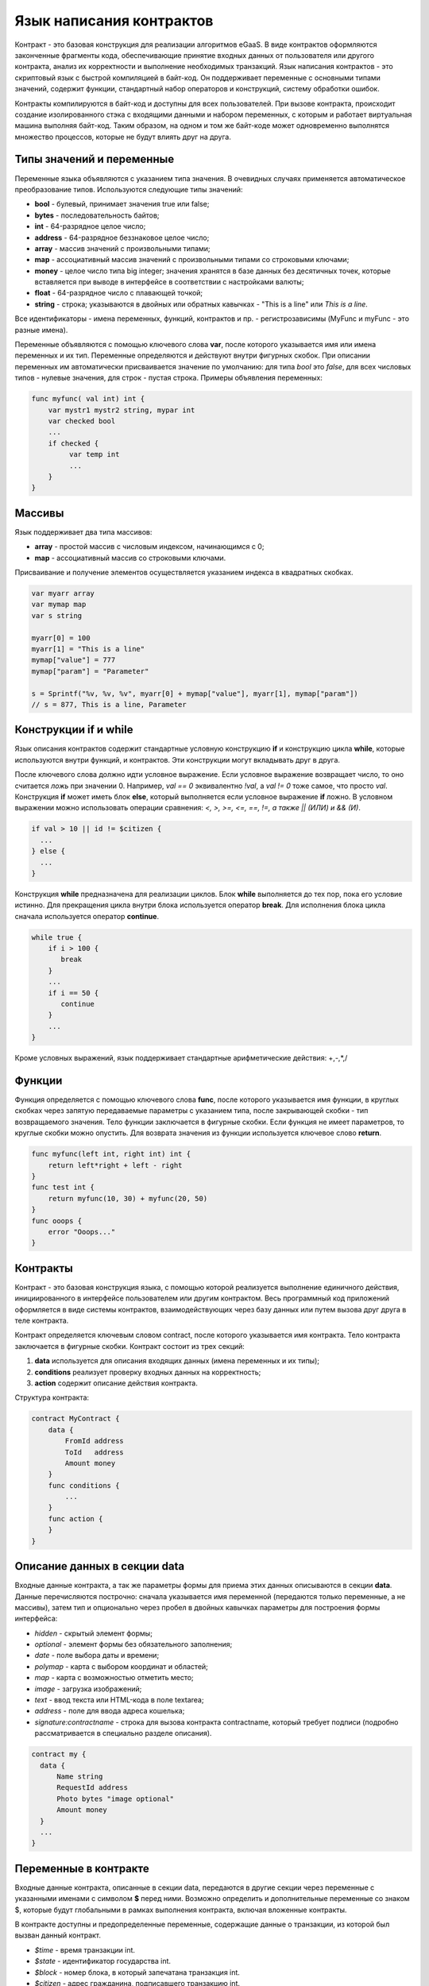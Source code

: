 ################################################################################
Язык написания контрактов
################################################################################

Контракт - это базовая конструкция для реализации алгоритмов eGaaS. В виде контрактов оформляются законченные фрагменты кода, обеспечивающие принятие входных данных от пользователя или другого контракта, анализ их корректности и выполнение необходимых транзакций. Язык написания контрактов - это скриптовый язык с быстрой компиляцией в байт-код. Он поддерживает переменные с основными типами значений, содержит функции, стандартный набор операторов и конструкций, систему обработки ошибок.

Контракты  компилируются в байт-код и доступны для всех пользователей. При вызове контракта, происходит создание изолированного стэка с входящими данными и набором переменных, с которым и работает виртуальная машина выполняя байт-код. Таким образом, на одном и том же байт-коде может одновременно выполнятся множество процессов, которые не будут влиять друг на друга.

********************************************************************************
Типы значений и переменные 
********************************************************************************

Переменные языка объявляются с указанием типа значения. В очевидных случаях применяется автоматическое преобразование типов. Используются следующие типы значений:

* **bool** - булевый, принимает значения true или false;
* **bytes** - последовательность байтов;
* **int** - 64-разрядное целое число;
* **address** - 64-разрядное беззнаковое целое число;
* **array** - массив значений с произвольными типами;
* **map** - ассоциативный массив значений с произвольными типами со строковыми ключами;
* **money** - целое число типа big integer; значения хранятся в базе данных  без десятичных точек, которые вставляется при выводе в интерфейсе в соответствии с настройками валюты;
* **float** - 64-разрядное число с плавающей точкой;
* **string** - строка; указываются в двойных или обратных кавычках - "This is a line" или `This is a line`.

Все идентификаторы - имена переменных, функций, контрактов и пр. - регистрозависимы (MyFunc и myFunc - это разные имена). 

Переменные объявляются с помощью ключевого слова **var**, после которого указывается имя или имена переменных и их тип. Переменные определяются и действуют внутри фигурных скобок. При описании переменных им автоматически присваивается значение по умолчанию: для типа *bool* это *false*, для всех числовых типов - нулевые значения, для строк - пустая строка. Примеры объявления переменных: 

.. code:: js

  func myfunc( val int) int {
      var mystr1 mystr2 string, mypar int
      var checked bool
      ...
      if checked {
           var temp int
           ...
      }
  }

********************************************************************************
Массивы
********************************************************************************

Язык поддерживает два типа массивов: 

* **array** - простой массив с числовым индексом, начинающимся с 0; 
* **map** - ассоциативный массив со строковыми ключами.

Присваивание и получение элементов осуществляется указанием индекса в квадратных скобках.

.. code:: js

    var myarr array
    var mymap map
    var s string
    
    myarr[0] = 100
    myarr[1] = "This is a line"
    mymap["value"] = 777
    mymap["param"] = "Parameter"

    s = Sprintf("%v, %v, %v", myarr[0] + mymap["value"], myarr[1], mymap["param"])
    // s = 877, This is a line, Parameter

********************************************************************************
Конструкции if и while
********************************************************************************

Язык описания контрактов содержит стандартные условную конструкцию **if** и конструкцию цикла **while**, которые используются внутри функций, и контрактов. Эти конструкции могут вкладывать друг в друга. 

После ключевого слова должно идти условное выражение. Если условное выражение возвращает число, то оно считается *ложь* при значении 0. Например, *val == 0* эквивалентно *!val*, а *val != 0* тоже самое, что просто *val*. Конструкция **if** может иметь блок **else**, который выполняется если условное выражение **if** ложно. В условном выражении можно использовать операции сравнения: *<, >, >=, <=, ==, !=, а также || (ИЛИ) и && (И)*.

.. code:: js

    if val > 10 || id != $citizen {
      ...
    } else {
      ...
    }

Конструкция **while** предназначена для реализации циклов. Блок **while** выполняется до тех пор, пока его условие истинно. Для прекращения цикла внутри блока используется оператор **break**. Для исполнения блока цикла сначала используется оператор **continue**.

.. code:: js

  while true {
      if i > 100 {
         break
      }
      ...
      if i == 50 {
         continue
      }
      ...
  }

Кроме условных выражений, язык поддерживает стандартные арифметические действия: +,-,*,/

********************************************************************************
Функции
********************************************************************************

Функция определяется с помощью ключевого слова **func**, после которого указывается имя функции, в круглых скобках через запятую передаваемые параметры с указанием типа, после закрывающей скобки - тип возвращаемого значения. Тело функции заключается в фигурные скобки. Если функция не имеет параметров, то круглые скобки можно опустить. Для возврата значения из функции используется ключевое слово **return**.

.. code:: js

  func myfunc(left int, right int) int {
      return left*right + left - right
  }
  func test int {
      return myfunc(10, 30) + myfunc(20, 50)
  }
  func ooops {
      error "Ooops..."
  }

********************************************************************************
Контракты
********************************************************************************

Контракт - это базовая конструкция языка, с помощью которой реализуется выполнение единичного действия, инициированного в интерфейсе пользователем или другим контрактом. Весь программный код приложений оформляется в виде системы контрактов, взаимодействующих через  базу данных или путем вызова друг друга в теле контракта.

Контракт определяется ключевым словом contract, после которого указывается имя контракта. Тело контракта заключается в фигурные скобки. Контракт состоит из трех секций: 

1. **data** используется для описания входящих данных (имена переменных и их типы);
2. **conditions** реализует проверку входных данных на корректность;
3. **action** содержит описание действия контракта. 

Структура контракта:

.. code:: js

  contract MyContract {
      data {
          FromId address
          ToId   address
          Amount money
      }
      func conditions {
          ...
      }
      func action {
      }
  }

********************************************************************************
Описание данных в секции data
********************************************************************************

Входные данные контракта, а так же параметры формы для приема этих данных описываются в секции **data**. 
Данные перечисляются построчно: сначала указывается имя переменной (передаются только переменные, а не массивы), затем тип и опционально через пробел в двойных кавычках параметры для построения формы интерфейса:


* *hidden* - скрытый элемент формы;
* *optional* - элемент формы без обязательного заполнения;
* *date* - поле выбора даты и времени;
* *polymap* - карта с выбором координат и областей;
* *map* - карта с возможностью отметить место;
* *image* - загрузка изображений;
* *text* - ввод текста или HTML-кода в поле textarea;
* *address* - поле для ввода адреса кошелька;
* *signature:contractname* - строка для вызова контракта contractname, который требует подписи (подробно рассматривается в специально разделе описания).

.. code:: js

  contract my {
    data {
        Name string 
        RequestId address
        Photo bytes "image optional"
        Amount money
    }
    ...
  }
  
********************************************************************************
Переменные в контракте
********************************************************************************

Входные данные контракта, описанные в секции data,  передаются в другие секции через переменные с указанными именами с символом  **$** перед ними. Возможно определить и дополнительные переменные со знаком $, которые будут глобальными в рамках выполнения контракта, включая вложенные контракты. 

В контракте доступны и предопределенные переменные, содержащие данные о транзакции, из которой был вызван данный контракт.

* *$time* - время транзакции int.
* *$state* - идентификатор государства int.
* *$block* - номер блока, в который запечатана транзакция int.
* *$citizen* - адрес гражданина, подписавшего транзакцию int.
* *$wallet* - адрес кошелька подписавшего транзакцию, если контракт вне государства с state == 0.
* *$wallet_block* - адрес ноды, сформировавшей блок, в который входит транзакция.
* *$block_time* - время формирования блока, который содержит транзакцию с текущим контрактом int.

.. code:: js

  contract my {
    data {
        Name string 
        Amount money
    }
    func conditions {
        if $Amount <= 0 {
           error "Amount cannot be 0"
        }
        $ownerId = 1232
    }
    func action {
        DBUpdate(Table("mytable"), $ownerId, "name,amount", $Name, $Amount - 10 )
        DBUpdate(Table("mytable2"), $citizen, "amount", 10 )
    }
  }
  
********************************************************************************
Секция conditions
********************************************************************************

В секции conditions реализуется проверка корректности полученных данных. Для оповещения о наличии ошибок используются команды: **error, warning, info**. По сути, они все генерируют ошибку, останавливающую работу контракта, но выводят в интерфейсе различные сообщения: критическая ошибка, предупреждение, и информативная ошибка. Например, 

.. code:: js

  if fuel == 0 {
        error "fuel cannot be zero!"
  }
  if money < limit {
        warning Sprintf("You don't have enough money: %v < %v", money, limit)
  }
  if idexist > 0 {
        info "You have been already registered"
  }


********************************************************************************
Вложенные контракты
********************************************************************************

В секциях **conditions** и **action** контракта может быть вызван другой контракт. Для этого указывается его имя и в круглых скобках описываются необходимые параметры: в кавычках через запятую перечисляются имена передаваемых данных (из секции **data** вызываемого контракта), далее через запятую список переменных, содержащих передаваемые значения. Например,

.. code:: js
MoneyTransfer("SenderAccountId,RecipientAccountId,Amount",sender_id,recipient_id,$Price)

Вложенный контракт может возвращать полученное в нем значение через объявленные в нем глобальные переменные (имя со знаком **$** впереди).
Вызов вложенного контракта возможен и через функцию **CallContract()**, для которой имя контракта передается через строковую переменную. 

********************************************************************************
Обработка ошибок
********************************************************************************

Ошибки при выполнении любой функции обрабатываются автоматически вызывая остановку выполнения контракта и вывод соответствующего сообщения.

********************************************************************************
Права доступа к элементам системы
********************************************************************************
eGaaS обладает многоуровневой системой управления правами на создание и редактирование таблиц базы данных, контрактов, страниц и меню интерфейса, параметров настроечной таблицы государства. Права указываются при создании и изменении перечисленных элементов в полях "Permissions" в соответствующих разделах настройки государства (смарт-контракты, таблицы, интерфейс). Права записываются в виде логических выражений и предоставляются если на  момент доступа выражение имеет значение *true*. Если поле "Permissions" остается пустым, то оно автоматом приобретает значение *false*, и доступ к выполнению соответствующих  действий полностью закрывается.

Фиксируются права на следующие действия:

1. *Table column permission* - право на изменение значения в колонке таблицы;
2. *Table Insert permission* - право на запись в таблицу новой строки;
3. *Table New Column permission* - право на добавление новой колонки;
4. *Conditions for changing of Table permissions* - право на изменение прав, перечисленных в п.п. 1-3;
5. *Conditions for change cmart contract* - право на изменение контракта;
6. *Conditions for change page* - право на изменение страницы интерфейса;
7. *Conditions for change menu* - право на изменение меню;
8. *Conditions for change of State parameters* -  права на изменение определенного параметра настроечной таблицы государства.

Простейшим способом предоставления прав является прописывание в поле "Conditions" логического выражения *$citizen == 2263109859890200332* с указанием идентификационного номера конкретного пользователя. Универсальным и рекомендуемым методом определения прав является использование функции ContractAccess("NameContract"), которой в качесвте параметров передается список контрактов, имеющих право реализовывать соответствующее действие.  К примеру, в таблице счетов после прописывания  в поле "Conditions" колонки amount функции ContractAccess("MoneyTransfer"), изменение значения  amount будет доступно только смарт-контракту MoneyTransfer (все контракты, предусматривающие перевод денег со счета на счет, должны делать это только путем вызова контракта MoneyTransfer). Условия получения доступа к самим контрактам  контролируются в секции conditions и могут быть достаточно сложными, включающими множество других контрактов и смарт-законов.

Для разрешения конфликтных или опасных для деятельности системы ситуаций в таблице State parameters введены специальные параметры (*state_changing_smart_contracts, state_changing_tables, state_changing_pages*), в которых прописываются условия получения прав доступа к любым смарт-контрактам, таблицам или страницам.  Эти права устанавливаются специальными смарт-законами, к примеру, предусматривающими наличие судебного решения или нескольких подписей ответственных лиц.

Система контроля доступа к ресурсам благодаря использованию контрактов для фиксации прав получается гибконастраиваемой и, что самое главное, позволяет автоматически отслеживать передачу полномочий от персоны к персоне, скажем, при смене занимаемых должностей.

********************************************************************************
Контракты с подписью
********************************************************************************
Поскольку язык написания контрактов позволяет выполнять вложенные контракты, то существует возможность выполнения такого вложенного контракта без ведома пользователя запустившего внешний контракт, что может привести к подписи пользователем несанкционированных им транзакций, скажем перевода денег со своего счета.

К примеру, пусть имеется контракт перевода денег *MoneyTransfer*:

.. code:: js

    contract MoneyTransfer {
        data {
          Recipient int
          Amount    money
        }
        ...
    }

Если в некотором контракте, запущенном пользователем, будет вписана строка  MoneyTransfer("Recipient,Amount", 12345, 100), то будет осуществлен перевод 100 монет на кошелек 12345. При этом пользователь, подписывающий внешний контракт, останется не в курсе осуществленной транзакции. Исключить такую ситуацию возможно, если контракт MoneyTransfer будет требовать получения дополнительной подписи пользователя при вызове его из других контрактов. Для этого необходимо:

1. Добавить в секцию *data* контракта *MoneyTransfer* поле с именем **Signature** с параметрами *optional* и *hidden*, которые позволяют не требовать дополнительной подписи при прямом вызове контракта, поскольку в поле **Signature** уже будет подпись.

.. code:: js

    contract MoneyTransfer {
        data {
          Recipient int
          Amount    money
          Signature string "optional hidden"
        }
        ...
    }


2. Добавить в таблицу *Signatures* запись содержащую: 

* имя контракта *MoneyTransfer*, 
* имена полей, значения которых будут показываться пользователю, и их текстовое описание, 
* текст, который будет выводиться при подтверждении. 
  
В текущем примере достаточно указать два поля **Receipient** и **Amount**:

* **Title**: Are you agree to send money this recipient?
* **Parameter**: Receipient Text: Wallet ID
* **Parameter**: Amount Text: Amount (qEGS)

Теперь если вставить вызов контракта *MoneyTransfer("Recipient, Amount", 12345, 100)*, то будет получена системная ошибка *"Signature is not defined"*. Если же контракт будет вызван следующим образом *MoneyTransfer("Recipient, Amount, Signature", 12345, 100, "xxx...xxxxx"), то возникнет ошибка при проверке подписи. При вызове контракта проверяется подпись следующих данных: ""время оригинальной транзакции, id пользователя, значение полей указанных в таблице signatures"", и подделать эту подпись невозможно.

Для того, чтобы пользователь при вызове контракта *MoneyTransfer* увидел подтверждение на перевод денег, во внешний контракт необходимо добавить поле с произвольным названием и типом *string* и дополнительным параметром *signature:contractname*. При вызове вложенного контракта *MoneyTransfer* необходимо просто передать этот параметр. Также следует иметь в виду, что параметры для вызова защищенного контракта должны также быть описаны в секции *data* внешнего контракта (они могут быть скрытыми, но они все равно будут отображаться при подтверждении). Например,

.. code:: js

    contract MyTest {
      data {
          Recipient int "hidden"
          Amount    money
          Signature string "signature:send_money"
      }
      func action {
          MoneyTransfer("Recipient,Amount,Signature",$Recipient,$Amount,$Signature)
      }
    }

При отправке контракта *MyTest*, у пользователя будет запрошено дополнительное подтверждение для перевода суммы на указанный кошелек. Если во вложенном контракте будут указаны другие значения, например *MoneyTransfer("Recipient,Amount,Signature",$Recipient, $Amount+10, 
$Signature)*, то будет получена ошибку, что подпись неверна.
